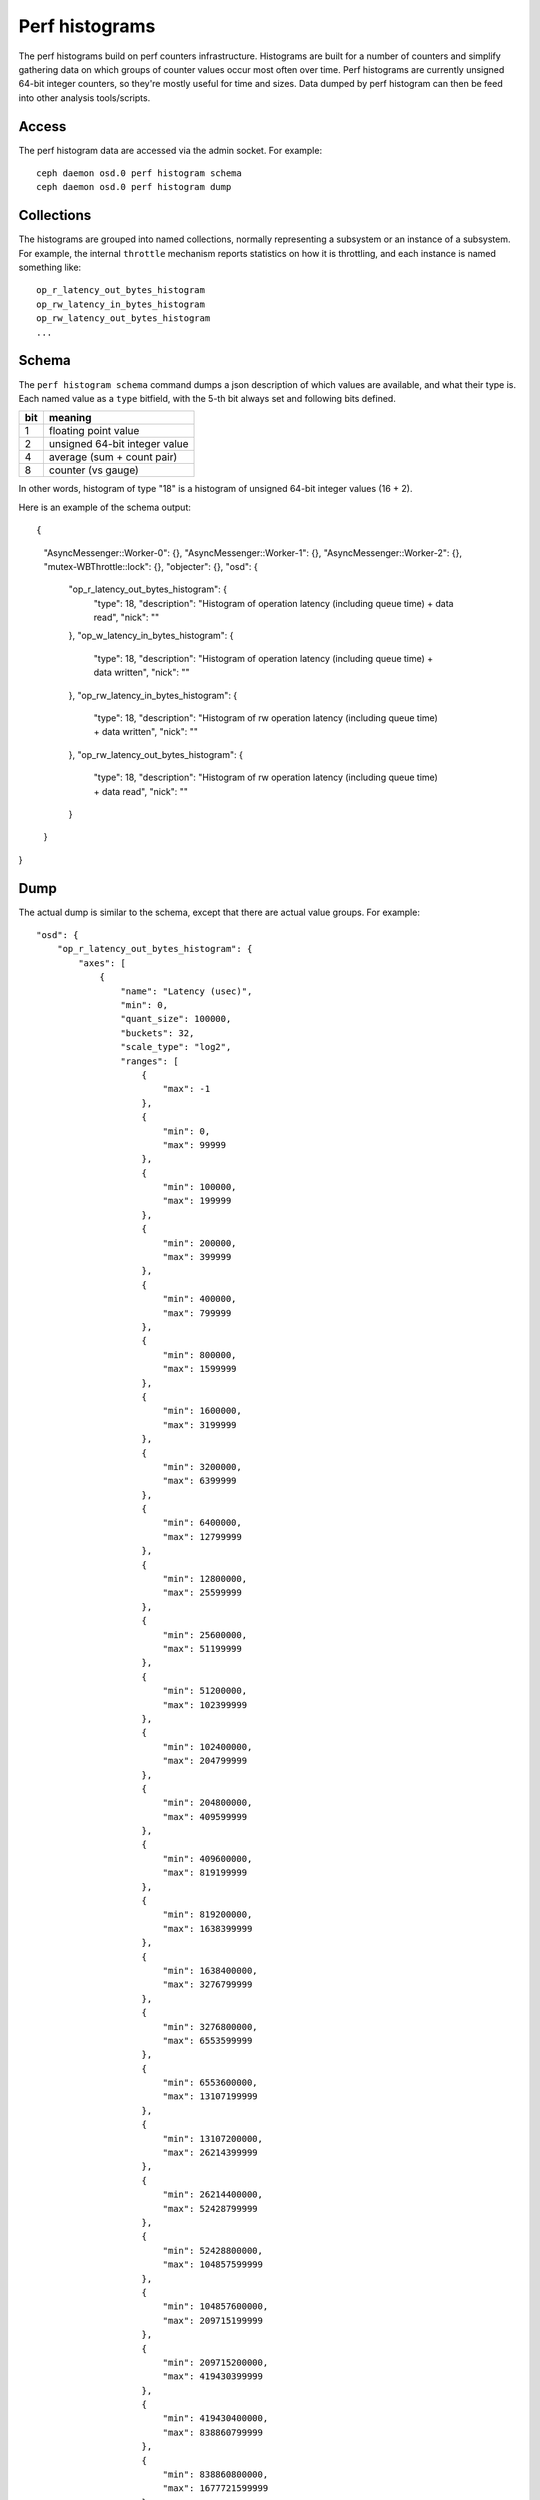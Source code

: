 =================
 Perf histograms
=================

The perf histograms build on perf counters infrastructure. Histograms are built for a number of counters and simplify gathering data on which groups of counter values occur most often over time. 
Perf histograms are currently unsigned 64-bit integer counters, so they're mostly useful for time and sizes. Data dumped by perf histogram can then be feed into other analysis tools/scripts.

Access
------

The perf histogram data are accessed via the admin socket.  For example::

   ceph daemon osd.0 perf histogram schema
   ceph daemon osd.0 perf histogram dump


Collections
-----------

The histograms are grouped into named collections, normally representing a subsystem or an instance of a subsystem.  For example, the internal ``throttle`` mechanism reports statistics on how it is throttling, and each instance is named something like::


    op_r_latency_out_bytes_histogram
    op_rw_latency_in_bytes_histogram
    op_rw_latency_out_bytes_histogram
    ...


Schema
------

The ``perf histogram schema`` command dumps a json description of which values are available, and what their type is.  Each named value as a ``type`` bitfield, with the 5-th bit always set and following bits defined.

+------+-------------------------------------+
| bit  | meaning                             |
+======+=====================================+
| 1    | floating point value                |
+------+-------------------------------------+
| 2    | unsigned 64-bit integer value       |
+------+-------------------------------------+
| 4    | average (sum + count pair)          |
+------+-------------------------------------+
| 8    | counter (vs gauge)                  |
+------+-------------------------------------+

In other words, histogram of type "18" is a histogram of unsigned 64-bit integer values (16 + 2).

Here is an example of the schema output::

{
    "AsyncMessenger::Worker-0": {},
    "AsyncMessenger::Worker-1": {},
    "AsyncMessenger::Worker-2": {},
    "mutex-WBThrottle::lock": {},
    "objecter": {},
    "osd": {
        "op_r_latency_out_bytes_histogram": {
            "type": 18,
            "description": "Histogram of operation latency (including queue time) + data read",
            "nick": ""
        },
        "op_w_latency_in_bytes_histogram": {
            "type": 18,
            "description": "Histogram of operation latency (including queue time) + data written",
            "nick": ""
        },
        "op_rw_latency_in_bytes_histogram": {
            "type": 18,
            "description": "Histogram of rw operation latency (including queue time) + data written",
            "nick": ""
        },
        "op_rw_latency_out_bytes_histogram": {
            "type": 18,
            "description": "Histogram of rw operation latency (including queue time) + data read",
            "nick": ""
        }
    }
}


Dump
----

The actual dump is similar to the schema, except that there are actual value groups.  For example::

    "osd": {
        "op_r_latency_out_bytes_histogram": {
            "axes": [
                {
                    "name": "Latency (usec)",
                    "min": 0,
                    "quant_size": 100000,
                    "buckets": 32,
                    "scale_type": "log2",
                    "ranges": [
                        {
                            "max": -1
                        },
                        {
                            "min": 0,
                            "max": 99999
                        },
                        {
                            "min": 100000,
                            "max": 199999
                        },
                        {
                            "min": 200000,
                            "max": 399999
                        },
                        {
                            "min": 400000,
                            "max": 799999
                        },
                        {
                            "min": 800000,
                            "max": 1599999
                        },
                        {
                            "min": 1600000,
                            "max": 3199999
                        },
                        {
                            "min": 3200000,
                            "max": 6399999
                        },
                        {
                            "min": 6400000,
                            "max": 12799999
                        },
                        {
                            "min": 12800000,
                            "max": 25599999
                        },
                        {
                            "min": 25600000,
                            "max": 51199999
                        },
                        {
                            "min": 51200000,
                            "max": 102399999
                        },
                        {
                            "min": 102400000,
                            "max": 204799999
                        },
                        {
                            "min": 204800000,
                            "max": 409599999
                        },
                        {
                            "min": 409600000,
                            "max": 819199999
                        },
                        {
                            "min": 819200000,
                            "max": 1638399999
                        },
                        {
                            "min": 1638400000,
                            "max": 3276799999
                        },
                        {
                            "min": 3276800000,
                            "max": 6553599999
                        },
                        {
                            "min": 6553600000,
                            "max": 13107199999
                        },
                        {
                            "min": 13107200000,
                            "max": 26214399999
                        },
                        {
                            "min": 26214400000,
                            "max": 52428799999
                        },
                        {
                            "min": 52428800000,
                            "max": 104857599999
                        },
                        {
                            "min": 104857600000,
                            "max": 209715199999
                        },
                        {
                            "min": 209715200000,
                            "max": 419430399999
                        },
                        {
                            "min": 419430400000,
                            "max": 838860799999
                        },
                        {
                            "min": 838860800000,
                            "max": 1677721599999
                        },
                        {
                            "min": 1677721600000,
                            "max": 3355443199999
                        },
                        {
                            "min": 3355443200000,
                            "max": 6710886399999
                        },
                        {
                            "min": 6710886400000,
                            "max": 13421772799999
                        },
                        {
                            "min": 13421772800000,
                            "max": 26843545599999
                        },
                        {
                            "min": 26843545600000,
                            "max": 53687091199999
                        },
                        },
                        {
                            "min": 53687091200000
                        }
                    ]
                },
                {
                    "name": "Request size (bytes)",
                    "min": 0,
                    "quant_size": 512,
                    "buckets": 32,
                    "scale_type": "log2",
                    "ranges": [
                        {
                            "max": -1
                        },
                        {
                            "min": 0,
                            "max": 511
                        },
                        {
                            "min": 512,
                            "max": 1023
                        },
                        {
                            "min": 1024,
                            "max": 2047
                        },
                        {
                            "min": 2048,
                            "max": 4095
                        },
                        {
                            "min": 4096,
                            "max": 8191
                        },
                        {
                            "min": 8192,
                            "max": 16383
                        },
                        {
                            "min": 16384,
                            "max": 32767
                        },
                        {
                            "min": 32768,
                            "max": 65535
                        },
                        {
                            "min": 65536,
                            "max": 131071
                        },
                        {
                            "min": 131072,
                            "max": 262143
                        },
                        {
                            "min": 262144,
                            "max": 524287
                        },
                        {
                            "min": 524288,
                            "max": 1048575
                        },
                        {
                            "min": 1048576,
                            "max": 2097151
                        },
                        {
                            "min": 2097152,
                            "max": 4194303
                        },
                        {
                            "min": 4194304,
                            "max": 8388607
                        },
                        {
                            "min": 8388608,
                            "max": 16777215
                        },
                        {
                            "min": 16777216,
                            "max": 33554431
                        },
                        {
                            "min": 33554432,
                            "max": 67108863
                        },
                        {
                            "min": 67108864,
                            "max": 134217727
                        },
                        {
                            "min": 134217728,
                            "max": 268435455
                        },
                        {
                            "min": 268435456,
                            "max": 536870911
                        },
                        {
                            "min": 536870912,
                            "max": 1073741823
                        },
                        {
                            "min": 1073741824,
                            "max": 2147483647
                        },
                        {
                            "min": 2147483648,
                            "max": 4294967295
                        },
                        {
                            "min": 4294967296,
                            "max": 8589934591
                        },
                        {
                            "min": 8589934592,
                            "max": 17179869183
                        },
                        {
                            "min": 17179869184,
                            "max": 34359738367
                        },
                        {
                            "min": 34359738368,
                            "max": 68719476735
                        },
                        {
                            "min": 68719476736,
                            "max": 137438953471
                        },
                        {
                            "min": 137438953472,
                            "max": 274877906943
                        },
                        {
                            "min": 274877906944
                        }
                    ]
                }
            ],
            "values": [
                [
                    0,
                    0,
                    0,
                    0,
                    0,
                    0,
                    0,
                    0,
                    0,
                    0,
                    0,
                    0,
                    0,
                    0,
                    0,
                    0,
                    0,
                    0,
                    0,
                    0,
                    0,
                    0,
                    0,
                    0,
                    0,
                    0,
                    0,
                    0,
                    0,
                    0,
                    0,
                    0
                ],
                [
                    0,
                    0,
                    0,
                    0,
                    0,
                    0,
                    0,
                    0,
                    0,
                    0,
                    0,
                    0,
                    0,
                    0,
                    0,
                    0,
                    0,
                    0,
                    0,
                    0,
                    0,
                    0,
                    0,
                    0,
                    0,
                    0,
                    0,
                    0,
                    0,
                    0,
                    0,
                    0
                ],
                [
                    0,
                    0,
                    0,
                    0,
                    0,
                    0,
                    0,
                    0,
                    0,
                    0,
                    0,
                    0,
                    0,
                    0,
                    0,
                    0,
                    0,
                    0,
                    0,
                    0,
                    0,
                    0,
                    0,
                    0,
                    0,
                    0,
                    0,
                    0,
                    0,
                    0,
                    0,
                    0
                ],
                [
                    0,
                    0,
                    0,
                    0,
                    0,
                    0,
                    0,
                    0,
                    0,
                    0,
                    0,
                    0,
                    0,
                    0,
                    0,
                    0,
                    0,
                    0,
                    0,
                    0,
                    0,
                    0,
                    0,
                    0,
                    0,
                    0,
                    0,
                    0,
                    0,
                    0,
                    0,
                    0
                ],
                [
                    0,
                    0,
                    0,
                    0,
                    0,
                    0,
                    0,
                    0,
                    0,
                    0,
                    0,
                    0,
                    0,
                    0,
                    0,
                    0,
                    0,
                    0,
                    0,
                    0,
                    0,
                    0,
                    0,
                    0,
                    0,
                    0,
                    0,
                    0,
                    0,
                    0,
                    0,
                    0
                ],
                [
                    0,
                    0,
                    0,
                    0,
                    0,
                    0,
                    0,
                    0,
                    0,
                    0,
                    0,
                    0,
                    0,
                    0,
                    0,
                    0,
                    0,
                    0,
                    0,
                    0,
                    0,
                    0,
                    0,
                    0,
                    0,
                    0,
                    0,
                    0,
                    0,
                    0,
                    0,
                    0
                ],
                [
                    0,
                    0,
                    0,
                    0,
                    0,
                    0,
                    0,
                    0,
                    0,
                    0,
                    0,
                    0,
                    0,
                    0,
                    0,
                    0,
                    0,
                    0,
                    0,
                    0,
                    0,
                    0,
                    0,
                    0,
                    0,
                    0,
                    0,
                    0,
                    0,
                    0,
                    0,
                    0
                ],
                [
                    0,
                    0,
                    0,
                    0,
                    0,
                    0,
                    0,
                    0,
                    0,
                    0,
                    0,
                    0,
                    0,
                    0,
                    0,
                    0,
                    0,
                    0,
                    0,
                    0,
                    0,
                    0,
                    0,
                    0,
                    0,
                    0,
                    0,
                    0,
                    0,
                    0,
                    0,
                    0
                ],
                [
                    0,
                    0,
                    0,
                    0,
                    0,
                    0,
                    0,
                    0,
                    0,
                    0,
                    0,
                    0,
                    0,
                    0,
                    0,
                    0,
                    0,
                    0,
                    0,
                    0,
                    0,
                    0,
                    0,
                    0,
                    0,
                    0,
                    0,
                    0,
                    0,
                    0,
                    0,
                    0
                ]
            ]
        }
    },

This represents the 2d histogram, consisting of 9 history entrires and 32 value groups per each history entry. 
"Ranges" element denote value bounds for each of value groups. "Buckets" denote amount of value groups ("buckets"), 
"Min" is a minimum accepted valaue, "quant_size" is quantization unit and "scale_type" is either "log2" (logarhitmic
scale) or "linear" (linear scale).
You can use histogram_dump.py tool (see src/tools/histogram_dump.py) for quick visualisation of existing histogram
data.
